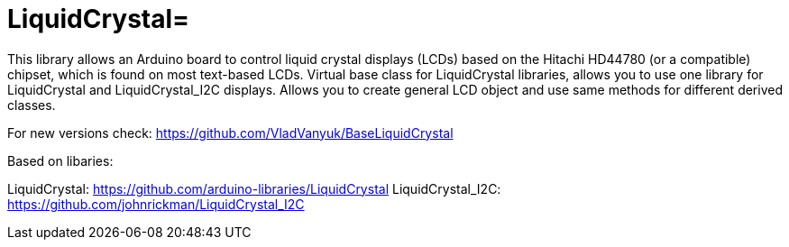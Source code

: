 :repository-name: LiquidCrystal

= {repository-name}=

This library allows an Arduino board to control liquid crystal displays (LCDs) based on the Hitachi HD44780 (or a compatible) chipset, which is found on most text-based LCDs.
Virtual base class for LiquidCrystal libraries, allows you to use one library for LiquidCrystal and LiquidCrystal_I2C displays. Allows you to create general LCD object and use same methods for different derived classes.

For new versions check:
https://github.com/VladVanyuk/BaseLiquidCrystal  

Based on libaries:

LiquidCrystal:  https://github.com/arduino-libraries/LiquidCrystal
LiquidCrystal_I2C:  https://github.com/johnrickman/LiquidCrystal_I2C

